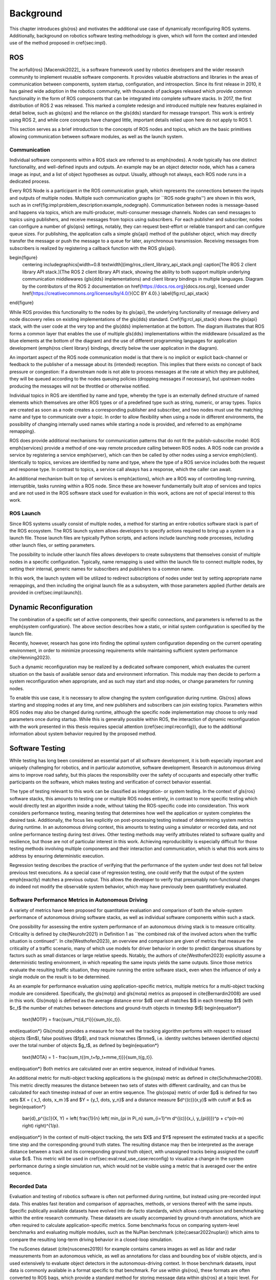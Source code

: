 .. _sec-bg:

**********
Background
**********

This chapter introduces \gls{ros} and motivates the additional use case of dynamically reconfiguring ROS systems.
Additionally, background on robotics software testing methodology is given, which will form the context and intended use of the method proposed in \cref{sec:impl}.

ROS
===

The \acrfull{ros} [Macenski2022]_ is a software framework used by robotics developers and the wider research community to implement reusable software components.
It provides valuable abstractions and libraries in the areas of communication between components, system startup, configuration, and introspection.
Since its first release in 2010, it has gained wide adoption in the robotics community, with thousands of packages released which provide common functionality in the form of ROS components that can be integrated into complete software stacks.
In 2017, the first distribution of ROS 2 was released.
This marked a complete redesign and introduced multiple new features explained in detail below, such as \gls{qos} and the reliance on the \gls{dds} standard for message transport.
This work is entirely using ROS 2, and while core concepts have changed little, important details relied upon here do not apply to ROS 1.

This section serves as a brief introduction to the concepts of ROS nodes and topics, which are the basic primitives allowing communication between software modules, as well as the launch system.

Communication
-------------

Individual software components within a ROS stack are referred to as \emph{nodes}.
A node typically has one distinct functionality, and well-defined inputs and outputs.
An example may be an object detector node, which has a camera image as input, and a list of object hypotheses as output.
Usually, although not always, each ROS node runs in a dedicated process.

Every ROS Node is a participant in the ROS communication graph, which represents the connections between the inputs and outputs of multiple nodes.
Multiple such communication graphs (or ``ROS node graphs'') are shown in this work, such as in \cref{fig:impl:problem_description:example_nodegraph}.
Communication between nodes is message-based and happens via topics, which are multi-producer, multi-consumer message channels.
Nodes can send messages to topics using publishers, and receive messages from topics using subscribers.
For each publisher and subscriber, nodes can configure a number of \gls{qos} settings, notably, they can request best-effort or reliable transport and can configure queue sizes.
For publishing, the application calls a simple \gls{api} method of the publisher object, which may directly transfer the message or push the message to a queue for later, asynchronous transmission.
Receiving messages from subscribers is realized by registering a callback function with the ROS \gls{api}.

\begin{figure}
    \centering
    \includegraphics[width=0.8 \textwidth]{img/ros_client_library_api_stack.png}
    \caption[The ROS 2 client library API stack.]{The ROS 2 client library API stack, showing the ability to both support multiple underlying communication middlewares (\gls{dds} implementations) and client library bindings in multiple languages. Diagram by the contributors of the ROS 2 documentation on \href{https://docs.ros.org}{docs.ros.org}, licensed under \href{https://creativecommons.org/licenses/by/4.0/}{CC BY 4.0}.}
    \label{fig:rcl_api_stack}
\end{figure}

While ROS provides this functionality to the nodes by its \gls{api}, the underlying functionality of message delivery and node discovery relies on existing implementations of the \gls{dds} standard.
\Cref{fig:rcl_api_stack} shows the \gls{api} stack, with the user code at the very top and the \gls{dds} implementation at the bottom.
The diagram illustrates that ROS forms a common layer that enables the use of multiple \gls{dds} implementations within the middleware (visualized as the blue elements at the bottom of the diagram) and the use of different programming languages for application development (\emph{ros client library} bindings, directly below the user application in the diagram).

An important aspect of the ROS node communication model is that there is no implicit or explicit back-channel or feedback to the publisher of a message about its (intended) reception.
This implies that there exists no concept of back pressure or congestion:
If a downstream node is not able to process messages at the rate at which they are published, they will be queued according to the nodes queuing policies (dropping messages if necessary), but upstream nodes producing the messages will not be throttled or otherwise notified.

Individual topics in ROS are identified by name and type, whereby the type is an externally defined structure of named elements which themselves are other ROS types or of a predefined type such as string, numeric, or array types.
Topics are created as soon as a node creates a corresponding publisher and subscriber, and two nodes must use the matching name and type to communicate over a topic.
In order to allow flexibility when using a node in different environments, the possibility of changing internally used names while starting a node is provided, and referred to as \emph{name remapping}.

ROS does provide additional mechanisms for communication patterns that do not fit the publish-subscribe model:
ROS \emph{services} provide a method of one-way remote procedure calling between ROS nodes.
A ROS node can provide a service by registering a service \emph{server}, which can then be called by other nodes using a service \emph{client}.
Identically to topics, services are identified by name and type, where the type of a ROS service includes both the request and response type.
In contrast to topics, a service call always has a response, which the caller can await.

An additional mechanism built on top of services is \emph{actions}, which are a ROS way of controlling long-running, interruptible, tasks running within a ROS node.
Since these are however fundamentally built atop of services and topics and are not used in the ROS software stack used for evaluation in this work, actions are not of special interest to this work.

ROS Launch
----------

Since ROS systems usually consist of multiple nodes, a method for starting an entire robotics software stack is part of the ROS ecosystem.
The ROS launch system allows developers to specify actions required to bring up a system in a launch file.
Those launch files are typically Python scripts, and actions include launching node processes, including other launch files, or setting parameters.

The possibility to include other launch files allows developers to create subsystems that themselves consist of multiple nodes in a specific configuration.
Typically, name remapping is used within the launch file to connect multiple nodes, by setting their internal, generic names for subscribers and publishers to a common name.

In this work, the launch system will be utilized to redirect subscriptions of nodes under test by setting appropriate name remappings, and then including the original launch file as a subsystem, with those parameters applied (further details are provided in \cref{sec:impl:launch}).

.. _sec-bg-reconfig:

Dynamic Reconfiguration
=======================

The combination of a specific set of active components, their specific connections, and parameters is referred to as the \emph{system configuration}.
The above section describes how a static, or initial system configuration is specified by the launch file.

Recently, however, research has gone into finding the optimal system configuration depending on the current operating environment, in order to minimize processing requirements while maintaining sufficient system performance \cite{Henning2023}.

Such a dynamic reconfiguration may be realized by a dedicated software component, which evaluates the current situation on the basis of available sensor data and environment information.
This module may then decide to perform a system reconfiguration when appropriate, and as such may start and stop nodes, or change parameters for running nodes.

To enable this use case, it is necessary to allow changing the system configuration during runtime.
\Gls{ros} allows starting and stopping nodes at any time, and new publishers and subscribers can join existing topics.
Parameters within ROS nodes may also be changed during runtime, although the specific node implementation may choose to only read parameters once during startup.
While this is generally possible within ROS, the interaction of dynamic reconfiguration with the work presented in this thesis requires special attention (\cref{sec:impl:reconfig}), due to the additional information about system behavior required by the proposed method.

.. _sec-bg-software_testing:
Software Testing
================

While testing has long been considered an essential part of all software development, it is both especially important and uniquely challenging for robotics, and in particular automotive, software development.
Research in autonomous driving aims to improve road safety, but this places the responsibility over the safety of occupants and especially other traffic participants on the software, which makes testing and verification of correct behavior essential.

The type of testing relevant to this work can be classified as integration- or system testing.
In the context of \gls{ros} software stacks, this amounts to testing one or multiple ROS nodes entirely, in contrast to more specific testing which would directly test an algorithm inside a node, without taking the ROS-specific code into consideration.
This work considers performance testing, meaning testing that determines how well the application or system completes the desired task.
Additionally, the focus lies explicitly on post-processing testing instead of determining system metrics during runtime.
In an autonomous driving context, this amounts to testing using a simulator or recorded data, and not online performance testing during test drives.
Other testing methods may verify attributes related to software quality and resilience, but those are not of particular interest in this work.
Achieving reproducibility is especially difficult for those testing methods involving multiple components and their interaction and communication, which is what this work aims to address by ensuring deterministic execution.

Regression testing describes the practice of verifying that the performance of the system under test does not fall below previous test executions.
As a special case of regression testing, one could verify that the output of the system \emph{exactly} matches a previous output.
This allows the developer to verify that presumably non-functional changes do indeed not modify the observable system behavior, which may have previously been quantitatively evaluated.

.. _sec-bg-metrics:

Software Performance Metrics in Autonomous Driving
--------------------------------------------------

A variety of metrics have been proposed for quantitative evaluation and comparison of both the whole-system performance of autonomous driving software stacks, as well as individual software components within such a stack.

One possibility for assessing the entire system performance of an autonomous driving stack is to measure criticality.
Criticality is defined by \cite{Neurohr2021} in Definition 1 as ``the combined risk of the involved actors when the
traffic situation is continued''.
In \cite{Westhofen2023}, an overview and comparison are given of metrics that measure the criticality of a traffic scenario, many of which use models for driver behavior in order to predict dangerous situations by factors such as small distances or large relative speeds.
Notably, the authors of \cite{Westhofen2023} explicitly assume a deterministic testing environment, in which repeating the same inputs yields the same outputs.
Since those metrics evaluate the resulting traffic situation, they require running the entire software stack, even when the influence of only a single module on the result is to be determined.

As an example for performance evaluation using application-specific metrics, multiple metrics for a multi-object tracking module are considered.
Specifically, the \gls{motp} and \gls{mota} metrics as proposed in \cite{Bernardin2008} are used in this work.
\Gls{motp} is defined as the average distance error $d$ over all matches $i$ in each timestep $t$ (with $c_t$ the number of matches between detections and ground-truth objects in timestep $t$)
\begin{equation*}
    \text{MOTP} = \frac{\sum_i^t{d_t^i}}{\sum_t{c_t}}.
\end{equation*}
\Gls{mota} provides a measure for how well the tracking algorithm performs with respect to missed objects ($m$), false positives ($fp$), and track mismatches ($mme$, i.e. identity switches between identified objects) over the total number of objects $g_t$, as defined by
\begin{equation*}
    \text{MOTA} = 1 - \frac{\sum_t{(m_t+fp_t+mme_t)}}{\sum_t{g_t}}.
\end{equation*}
Both metrics are calculated over an entire sequence, instead of individual frames.

An additional metric for multi-object tracking applications is the \gls{ospa} metric as defined in \cite{Schuhmacher2008}.
This metric directly measures the distance between two sets of states with different cardinality, and can thus be calculated for each timestep instead of over an entire sequence.
The \gls{ospa} metric of order $p$ is defined for two sets $X = \{ x_1, \dots, x_m \}$ and $Y = \{y_1, \dots, y_n\}$ and a distance measure $d^{(c)}(x,y)$ with cutoff at $c$ as
\begin{equation*}
    \bar{d}_p^{(c)}(X, Y) = \left( \frac{1}{n} \left( \min_{\pi \in \Pi_n} \sum_{i=1}^m d^{(c)}(x_i, y_{\pi(i)})^p + c^p(n-m) \right)  \right)^{1/p}.
\end{equation*}
In the context of multi-object tracking, the sets $X$ and $Y$ represent the estimated tracks at a specific time step and the corresponding ground truth states.
The resulting distance may then be interpreted as the average distance between a track and its corresponding ground truth object, with unassigned tracks being assigned the cutoff value $c$.
This metric will be used in \cref{sec:eval:real_use_case:reconfig} to visualize a change in the system performance during a single simulation run, which would not be visible using a metric that is averaged over the entire sequence.

Recorded Data
-------------

Evaluation and testing of robotics software is often not performed during runtime, but instead using pre-recorded input data.
This enables fast iteration and comparison of approaches, methods, or versions thereof with the same inputs.
Specific publically available datasets have evolved into de-facto standards, which allows comparison and benchmarking within the entire research community.
These datasets are usually accompanied by ground-truth annotations, which are often required to calculate application-specific metrics.
Some benchmarks focus on comparing system-level benchmarks and evaluating multiple modules, such as the NuPlan benchmark (\cite{caesar2022nuplan}) which aims to compare the resulting long-term driving behavior in a closed-loop simulation.

The nuScenes dataset (\cite{nuscenes2019}) for example contains camera images as well as lidar and radar measurements from an autonomous vehicle, as well as annotations for class and bounding box of visible objects, and is used extensively to evaluate object detectors in the autonomous-driving context.
In those benchmark datasets, input data is commonly available in a format specific to that benchmark.
For use within \gls{ros}, these formats are often converted to ROS bags, which provide a standard method for storing message data within \gls{ros} at a topic level.
For direct recording, the ROS bag recorder is available.
It subscribes to specified topics, and stores every received message to disk in its serialized format, together with metadata required for replaying the messages.
To replay a bag, the ROS bag player creates publishers for every topic recorded in the bag and publishes the messages in the same order as recorded.

Time handling during ROS bag replay differs from the normal execution of a ROS software stack:
Since ROS messages may (and often do) contain timestamps of data acquisition or message creation, and nodes expect to compare them to the current time, a desired functionality is to replay not only the messages but also the time of recording.
This is supported in ROS by delegating timekeeping to the ROS client library as well, which then subscribes to the well-known \texttt{/clock} topic to allow overriding the node's internal clock.
The ROS bag player then periodically publishes this topic with the time of recording, setting all node clocks.

Simulation
----------

Using a simulator is another method for off-robot software testing besides using recorded sensor data.
A simulator allows for closed-loop execution of the software stack or module under test.
This allows the evaluation of more modules, such as planning or control algorithms, which directly and immediately influence the robot's behavior.

A large number of robotics simulators have been developed, each with specific use cases and goals, even in the context of autonomous vehicles alone:
General robotics simulators such as Gazebo (\cite{gazebo}) feature a general physics engine capable of simulating arbitrary robots with involved locomotion techniques and a large variety of sensors.
Application-specific simulators such as CARLA (\cite{carla}) utilize existing rendering engines to simulate typical sensors such as cameras and LIDAR in high fidelity, and use specific models for simulation of relevant objects such as vehicles and other traffic participants.
Higher-level simulation tools do not simulate individual sensor measurements, but the output of detectors, greatly reducing the computational effort at the cost of not being able to use and test specific detection modules.

The simulator used for evaluation in this work is the DeepSIL framework introduced in \cite{Strohbeck2021}.
While the specific deep-learning-based trajectory prediction features are not used here, it provides a representative baseline for a simulator in use for autonomous-driving development, in order to evaluate the integration effort of the proposed framework.
In the configuration used for evaluation, DeepSIL generates detections from virtual sensors and detection algorithms and simulates vehicles either by using a driver model or using control inputs generated by external planning and control modules.
The simulated detections, simulated vehicle state estimation as well as ground truth object states are published to the software under test via \gls{ros} topics.

